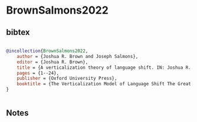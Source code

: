 * BrownSalmons2022




** bibtex

#+NAME: bibtex
#+BEGIN_SRC bibtex

@incollection{BrownSalmons2022,
    author = {Joshua R. Brown and Joseph Salmons},
    editor = {Joshua R. Brown},
    title = {A verticalization theory of language shift. IN: Joshua R. Brown (Ed.)},
    pages = {1--24},
    publisher = {Oxford University Press},
    booktitle = {The Verticalization Model of Language Shift The Great Change in American Communities},
}


#+END_SRC




** Notes

